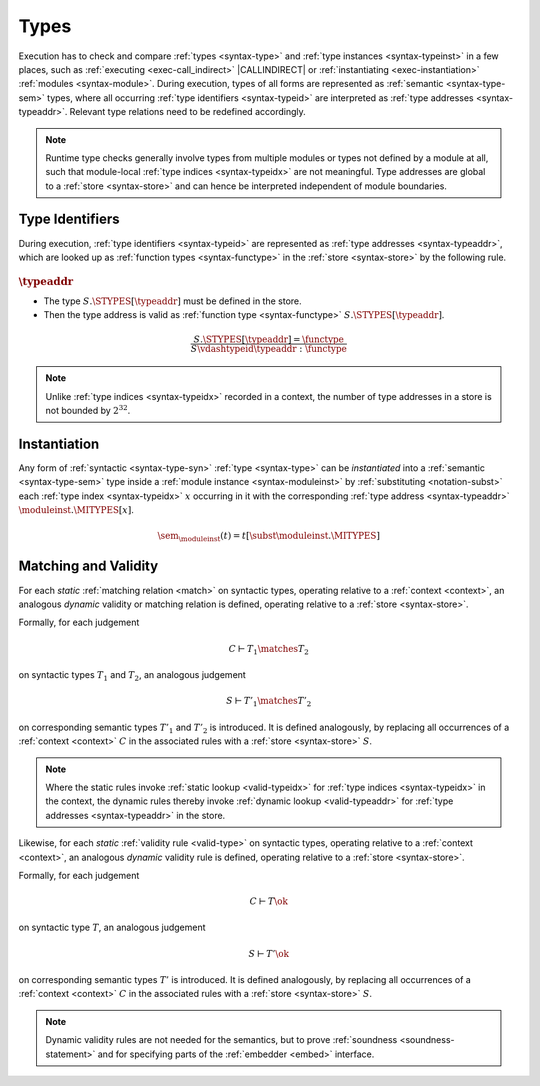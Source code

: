 .. index:: type, semantic type
.. _exec-type:

Types
-----

Execution has to check and compare :ref:`types <syntax-type>` and :ref:`type instances <syntax-typeinst>` in a few places, such as :ref:`executing <exec-call_indirect>` |CALLINDIRECT| or :ref:`instantiating <exec-instantiation>` :ref:`modules <syntax-module>`.
During execution, types of all forms are represented as :ref:`semantic <syntax-type-sem>` types, where all occurring :ref:`type identifiers <syntax-typeid>` are interpreted as :ref:`type addresses <syntax-typeaddr>`.
Relevant type relations need to be redefined accordingly.

.. note::
   Runtime type checks generally involve types from multiple modules or types not defined by a module at all, such that module-local :ref:`type indices <syntax-typeidx>` are not meaningful.
   Type addresses are global to a :ref:`store <syntax-store>` and can hence be interpreted independent of module boundaries.


.. index:: type identifier, type address, store
   pair: validation; type identifier
   single: abstract syntax; type identifier
.. _valid-typeaddr:

Type Identifiers
~~~~~~~~~~~~~~~~

During execution, :ref:`type identifiers <syntax-typeid>` are represented as :ref:`type addresses <syntax-typeaddr>`, which are looked up as :ref:`function types <syntax-functype>` in the :ref:`store <syntax-store>` by the following rule.

:math:`\typeaddr`
.................

* The type :math:`S.\STYPES[\typeaddr]` must be defined in the store.

* Then the type address is valid as :ref:`function type <syntax-functype>` :math:`S.\STYPES[\typeaddr]`.

.. math::
   \frac{
     S.\STYPES[\typeaddr] = \functype
   }{
     S \vdashtypeid \typeaddr : \functype
   }

.. note::
   Unlike :ref:`type indices <syntax-typeidx>` recorded in a context, the number of type addresses in a store is not bounded by :math:`2^{32}`.


.. index:: type identifier, type index, type address, type instantiation, module instance, semantic type

.. _sem:

Instantiation
~~~~~~~~~~~~~

Any form of :ref:`syntactic <syntax-type-syn>` :ref:`type <syntax-type>` can be *instantiated* into a :ref:`semantic <syntax-type-sem>` type inside a :ref:`module instance <syntax-moduleinst>` by :ref:`substituting <notation-subst>` each :ref:`type index <syntax-typeidx>` :math:`x` occurring in it with the corresponding :ref:`type address <syntax-typeaddr>` :math:`\moduleinst.\MITYPES[x]`.

.. math::
   \sem_{\moduleinst}(t) = t[\subst \moduleinst.\MITYPES]


.. index:: type, matching, store, semantic types, validity
.. _exec-match:
.. _exec-valid-type:

Matching and Validity
~~~~~~~~~~~~~~~~~~~~~

For each *static* :ref:`matching relation <match>` on syntactic types, operating relative to a :ref:`context <context>`, an analogous *dynamic* validity or matching relation is defined, operating relative to a :ref:`store <syntax-store>`.

Formally, for each judgement

.. math:: C \vdash T_1 \matches T_2

on syntactic types :math:`T_1` and :math:`T_2`, an analogous judgement

.. math:: S \vdash T'_1 \matches T'_2

on corresponding semantic types :math:`T'_1` and :math:`T'_2` is introduced. It is defined analogously, by replacing all occurrences of a :ref:`context <context>` :math:`C` in the associated rules with a :ref:`store <syntax-store>` :math:`S`.

.. note::
   Where the static rules invoke :ref:`static lookup <valid-typeidx>` for :ref:`type indices <syntax-typeidx>` in the context, the dynamic rules thereby invoke :ref:`dynamic lookup <valid-typeaddr>` for :ref:`type addresses <syntax-typeaddr>` in the store.

Likewise, for each *static* :ref:`validity rule <valid-type>` on syntactic types, operating relative to a :ref:`context <context>`, an analogous *dynamic* validity rule is defined, operating relative to a :ref:`store <syntax-store>`.

Formally, for each judgement

.. math:: C \vdash T \ok

on syntactic type :math:`T`, an analogous judgement

.. math:: S \vdash T' \ok

on corresponding semantic types :math:`T'` is introduced. It is defined analogously, by replacing all occurrences of a :ref:`context <context>` :math:`C` in the associated rules with a :ref:`store <syntax-store>` :math:`S`.

.. note::
   Dynamic validity rules are not needed for the semantics,
   but to prove :ref:`soundness <soundness-statement>`
   and for specifying parts of the :ref:`embedder <embed>` interface.

